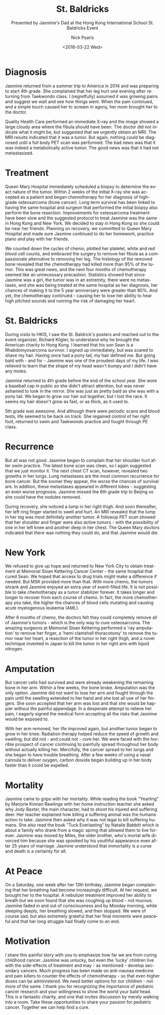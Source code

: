 #+COMMENT: -*- mode: org; mode:flyspell -*-

* Export Configuration                                     :noexport:ARCHIVE:
#+OPTIONS: ':nil *:t -:t ::t <:t H:3 \n:nil ^:t arch:headline
#+OPTIONS: author:t c:nil creator:nil d:(not "LOGBOOK") date:t e:t
#+OPTIONS: email:nil f:t inline:t num:nil p:nil pri:nil prop:nil
#+OPTIONS: stat:t tags:t tasks:t tex:t timestamp:t title:t toc:nil
#+OPTIONS: todo:t |:t
#+OPTIONS: html-postamble:nil
#+TITLE: St. Baldricks
#+SUBTITLE: Presented by Jasmine's Dad at the Hong Kong International School St. Baldricks Event
#+DATE: <2018-03-22 Wed>
#+AUTHOR: Nick Psaris
#+EMAIL: nick.psaris@gmail.com
#+LANGUAGE: en
#+SELECT_TAGS: export
#+EXCLUDE_TAGS: noexport
#+CREATOR: Emacs 25.1.1 (Org mode 8.3.6)
#+JEKYLL_TAGS: stbaldricks hkis
#+JEKYLL_CATEGORIES: speaches



* Diagnosis

Jasmine returned from a summer trip to America in 2014 and was
preparing to start 4th grade.  She complained that her leg hurt one
evening after returning from Taekwondo class.  I (regretfully) assumed
it was growing pains and suggest we wait and see how things went.
When the pain continued, and a simple touch caused her to scream in
agony, her mom brought her to the doctor.

Quality Health Care performed an immediate X-ray and the image showed
a large cloudy area where the fibula should have been.  The doctor did
not indicate what it might be, but suggested that we urgently obtain
an MRI.  The MRI results indicated that it was a tumor.  But again,
nothing could be diagnosed until a full body PET scan was performed.
The bad news was that it was indeed a metabolically active tumor.  The
good news was that it had not metastasized.

* Treatment

Queen Mary Hospital immediately scheduled a biopsy to determine the
exact nature of the tumor.  Within 2 weeks of the initial X-ray she
was accepted as a patient and began chemotherapy for her diagnosis of
high-grade osteosarcoma (bone cancer).  Long term survival has been
linked to having the same hospital and surgeon that performed the
initial biopsy also perform the bone resection.  Improvements for
osteosarcoma treatment have been slow and the suggested protocol to
treat Jasmine was the same in Hong Kong and New York.  We decided to
stay in Hong Kong so she could be near her friends.  Planning on
recovery, we committed to Queen Mary Hospital and made sure Jasmine
continued to do her homework, practice piano and play with her
friends.

We counted down the cycles of chemo, plotted her platelet, white and
red blood cell counts, and embraced the surgery to remove her fibula
as a compassionate alternative to removing her leg.  The histology of
the removed bone revealed that the chemotherapy had killed more than
95% of the tumor.  This was great news, and the next four months of
chemotherapy seemed like an unnecessary precaution.  Statistics showed
that since Jasmine was a girl, the tumor was in an extremity, there
were no metastases, and she was being treated at the same hospital as
her diagnosis, her chances of making it to the 5 year anniversary were
greater than 80%.  And yet, the chemotherapy continued - causing her
to lose her ability to hear high pitched sounds and running the risk
of damaging her heart.

* St. Baldricks

During visits to HKIS, I saw the St. Baldrick's posters and reached
out to the event organizer, Richard Kligler, to understand why he
brought the American charity to Hong Kong.  I learned that his son
Sean is a Rhabdomyosarcoma survivor.  I signed up immediately, but was
scared to shave my hair.  Having once had a pony tail, my hair defined
me.  But going bald with - and for - Jasmine was one of the proudest
days of my life.  I was relieved to learn that the shape of my head
wasn't bumpy and I didn't have any moles.

Jasmine returned to 4th grade before the end of the school year.  She
wore a baseball cap in public so she didn't attract attention, but was
never ashamed to look in the mirror.  She was just as pretty bald as
she was with a pony tail.  We began to grow our hair out together, but
I lost the race.  It seems my hair doesn't grow as fast, or as thick,
as it used to.

5th grade was awesome.  And although there were periodic scans and
blood tests, life seemed to be back on track.  She regained control of
her right foot, returned to swim and Taekwondo practice and fought
through PE class.

* Recurrence

But all was not good.  Jasmine began to complain that her shoulder
hurt after swim practice.  The latest bone scan was clean, so I again
suggested that we just monitor it.  The next chest CT scan, however,
revealed two growths in her lungs.  Lung metastases are the most
common recurrence for bone cancer.  But the sooner they appear, the
worse the chances of survival are.  In addition, these metastases
appeared in different lobes - suggesting an even worse prognosis.
Jasmine missed the 6th grade trip to Beijing so she could have the
nodules removed.

During recovery, she noticed a lump in her right thigh.  And soon
thereafter, her left ring finger started to swell and hurt.  An MRI
revealed that the lump in her leg was most definitely another tumor.
A followup PET scan showed that her shoulder and finger were also
active tumors - with the possibility of one in her left knee and
another deep in her chest.  The Queen Mary doctors indicated that
there was nothing they could do, and that Jasmine would die.

* New York

We refused to give up hope and returned to New York City to obtain
treatment at Memorial Sloan Kettering Cancer Center - the same
hospital that cured Sean.  We hoped that access to drug trials might
make a difference if needed.  But MSK provided more than that.  With
more chemo, the tumors shrank and Jasmine enjoyed an extra year of
event-filled life.  It is not possible to take chemotherapy as a tumor
stabilizer forever.  It takes longer and longer to recover from each
course of chemo.  In fact, the more chemotherapy you take, the higher
the chances of blood cells mutating and causing acute myelogenous
leukemia (AML).

After 6 months of chemo, the doctors felt they could completely remove
all of Jasmine's tumors - which is the only way to cure osteosarcoma.
The amazing surgeons at Memorial Sloan Kettering performed a 'ray
amputation' to remove her finger, a 'hemi clamshell thoracotomy' to
remove the tumor near her heart, a resection of the tumor in her right
thigh, and a novel technique invented in Japan to kill the tumor in
her right arm with liquid nitrogen.

* Amputation

But cancer cells had survived and were already weakening the remaining
bone in her arm.  Within a few weeks, the bone broke.  Amputation was
the only option.  Jasmine did not want to lose her arm and fought
through the pain until the swelling extended to her hand and she lost
all use of her fingers.  She soon accepted that her arm was lost and
that she would be happier without the painful appendage.  In a
desperate attempt to relieve her pain, I eagerly signed the medical
form accepting all the risks that Jasmine would be exposed to.

With her arm removed, her life improved again, but another tumor began
to grow in her knee.  Radiation therapy helped reduce the speed of
growth and swelling, but did not - and could not - cure her.  We were
faced with the horrible prospect of cancer continuing to painfully
spread throughout her body without actually killing her.  Mercifully,
the cancer spread to her lungs and she began to have trouble
breathing.  After a few weeks of using a nasal cannula to deliver
oxygen, carbon dioxide began building up in her body faster than it
could be expelled.

* Mortality

Jasmine came to grips with her mortality.  While reading the book
"Yearling" by Marjorie Kinnan Rawlings with her home instruction
teacher she asked why Jody Baxter, the main character, had to shoot
his injured and suffering deer.  Her teacher explained how killing a
suffering animal was the humane action to take.  Jasmine then asked
why it was not legal to kill suffering humans.  She also read the book
"Tuck Everlasting" by Natalie Babbitt which is about a family who
drank from a magic spring that allowed them to live forever.  Jasmine
was moved by Miles, the older brother, who's mortal wife divorced him
because she was spooked by his youthful appearance even after 25 years
of marriage.  Jasmine understood that immortality is a curse and death
is a certainty for all.

* At Peace

On a Saturday, one week after her 13th birthday, Jasmine began
complaining that her breathing had become increasingly difficult.  At
her request, we brought her to the hospital.  A nebulizer treatment
improved her ability to breath but we soon found that she was coughing
up blood - not mucous.  Jasmine faded in and out of consciousness and
by Monday morning, while sleeping deeply, her breathing slowed, and
then stopped.  We were of course sad, but also extremely grateful that
her final moments were peaceful and that her long struggle had finally
come to an end.

* Motivation

I share this painful story with you to emphasize how far we are from
curing childhood cancer.  Jasmine was unlucky, but even the 'lucky'
children live with the side-effects of treatment and may - as
mentioned - develop secondary cancers.  Much progress has been made on
anti-nausea medicine and pain killers to counter the effects of
chemotherapy - so that even higher doses can be administered.  We need
better options for our children - not more of the same.  I thank you
for recognizing the importance of pediatric cancer research and your
willingness to show the world your bald head.  This is a fantastic
charity, and one that invites discussion by merely walking into a
room.  Take these opportunities to share your passion for pediatric
cancer.  Together we can help find a cure.

